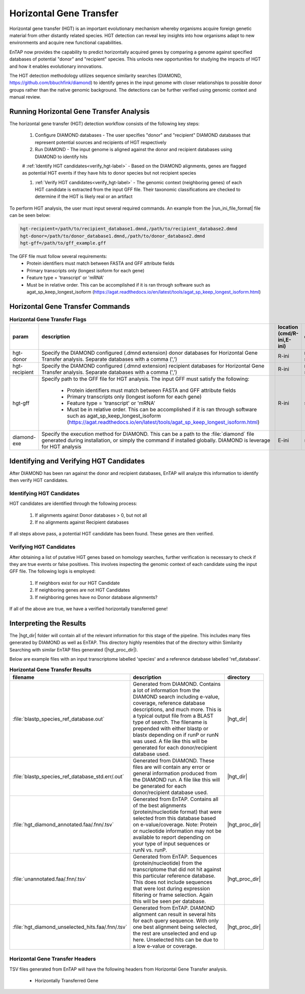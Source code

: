 .. |diamond_git| replace:: https://github.com/bbuchfink/diamond
.. |hgt_dir| replace:: :file:`/horizontal_gene_transfer/HGT_DIAMOND`
.. |hgt_proc_dir| replace:: :file:`/horizontal_gene_transfer/HGT_DIAMOND/processed/ref_database`

Horizontal Gene Transfer
===============================
Horizontal gene transfer (HGT) is an important evolutionary mechanism whereby organisms acquire foreign genetic material from other distantly related species. HGT detection can reveal key insights into how organisms adapt to new environments and acquire new functional capabilities.

EnTAP now provides the capability to predict horizontally acquired genes by comparing a genome against specified databases of potential "donor" and "recipient" species. This unlocks new opportunities for studying the impacts of HGT and how it enables evolutionary innovations.

The HGT detection methodology utilizes sequence similarity searches (DIAMOND, |diamond_git|) to identify genes in the input genome with closer relationships to possible donor groups rather than the native genomic background. The detections can be further verified using genomic context and manual review.

Running Horizontal Gene Transfer Analysis
------------------------------------------------
The horizontal gene transfer (HGT) detection workflow consists of the following key steps:

    #. Configure DIAMOND databases - The user specifies "donor" and "recipient" DIAMOND databases that represent potential sources and recipients of HGT respectively

    #. Run DIAMOND - The input genome is aligned against the donor and recipient databases using DIAMOND to identify hits
	
    # :ref:`Identify HGT candidates<verify_hgt-label>` - Based on the DIAMOND alignments, genes are flagged as potential HGT events if they have hits to donor species but not recipient species

    #. :ref:`Verify HGT candidates<verify_hgt-label>` - The genomic context (neighboring genes) of each HGT candidate is extracted from the input GFF file. Their taxonomic classifications are checked to determine if the HGT is likely real or an artifact
	
To perform HGT analysis, the user must input several required commands. An example from the |run_ini_file_format| file can be seen below:

.. code-block:: bash
    
    hgt-recipient=/path/to/recipient_database1.dmnd,/path/to/recipient_database2.dmnd
    hgt-donor=/path/to/donor_database1.dmnd,/path/to/donor_database2.dmnd
    hgt-gff=/path/to/gff_example.gff
	
The GFF file must follow several requirements:
    * Protein identifiers must match between FASTA and GFF attribute fields
    * Primary transcripts only (longest isoform for each gene)
    * Feature type = 'transcript' or 'mRNA'
    * Must be in relative order. This can be accomplished if it is ran through software such as agat_sp_keep_longest_isoform (https://agat.readthedocs.io/en/latest/tools/agat_sp_keep_longest_isoform.html)

Horizontal Gene Transfer Commands
----------------------------------------------
.. list-table:: **Horizontal Gene Transfer Flags**
   :align: left
   :widths: 10 50 10 10 10 
   :header-rows: 1    
   
   * - param
     - description
     - location (cmd/R-ini,E-ini)
     - qualifier
     - example
   * - hgt-donor
     - Specify the DIAMOND configured (.dmnd extension) donor databases for Horizontal Gene Transfer analysis. Separate databases with a comma (',')
     - R-ini
     - multi-string
     - path/to/donor/database1.dmnd,path/to/donor/database2.dmnd
   * - hgt-recipient
     - Specify the DIAMOND configured (.dmnd extension) recipient databases for Horizontal Gene Transfer analysis. Separate databases with a comma (',')
     - R-ini
     - multi-string
     - path/to/recipient/database1.dmnd,path/to/recipient/database2.dmnd
   * - hgt-gff
     - Specify path to the GFF file for HGT analysis. The input GFF must satisfy the following:
	 
           * Protein identifiers must match between FASTA and GFF attribute fields
           * Primary transcripts only (longest isoform for each gene)
           * Feature type = 'transcript' or 'mRNA'
           * Must be in relative order. This can be accomplished if it is ran through software such as agat_sp_keep_longest_isoform (https://agat.readthedocs.io/en/latest/tools/agat_sp_keep_longest_isoform.html)
		   
     - R-ini
     - string
     - path/to/gff/file.gff
   * - diamond-exe
     - Specify the execution method for DIAMOND. This can be a path to the :file:`diamond` file generated during installation, or simply the command if installed globally. DIAMOND is leverage for HGT analysis
     - E-ini
     - string
     - diamond

.. _verify_hgt-label:

Identifying and Verifying HGT Candidates
----------------------------------------------
After DIAMOND has been ran against the donor and recipient databases, EnTAP will analyze this information to identify then verify HGT candidates. 

Identifying HGT Candidates
^^^^^^^^^^^^^^^^^^^^^^^^^^^^^^^^^
HGT candidates are identified through the following process:

    #. If alignments against Donor databases > 0, but not all

    #. If no alignments against Recipient databases

If all steps above pass, a potential HGT candidate has been found. These genes are then verified.

Verifying HGT Candidates
^^^^^^^^^^^^^^^^^^^^^^^^^^^^^^
After obtaining a list of putative HGT genes based on homology searches, further verification is necessary to check if they are true events or false positives. This involves inspecting the genomic context of each candidate using the input GFF file. The following logis is employed:

    #. If neighbors exist for our HGT Candidate

    #. If neighboring genes are not HGT Candidates
	   
    #. If neighboring genes have no Donor database alignments?

If all of the above are true, we have a verified horizontally transferred gene!

Interpreting the Results
-----------------------------
The |hgt_dir| folder will contain all of the relevant information for this stage of the pipeline. This includes many files generated by DIAMOND as well as EnTAP. This directory highly resembles that of the directory within Similarity Searching with similar EnTAP files generated (|hgt_proc_dir|).

Below are example files with an input transcriptome labelled 'species' and a reference database labelled 'ref_database'.

.. list-table:: **Horizontal Gene Transfer Results**
   :align: left
   :widths: 10 50 10
   :header-rows: 1    
   
   * - filename
     - description
     - directory
   * - :file:`blastp_species_ref_database.out`
     - Generated from DIAMOND. Contains a lot of information from the DIAMOND search including e-value, coverage, reference database descriptions, and much more. This is a typical output file from a BLAST type of search. The filename is prepended with either blastp or blastx depending on if runP or runN was used. A file like this will be generated for each donor/recipient database used.
     - |hgt_dir|
   * - :file:`blastp_species_ref_database_std.err/.out`
     - Generated from DIAMOND. These files are will contain any error or general information produced from the DIAMOND run. A file like this will be generated for each donor/recipient database used.
     - |hgt_dir|
   * - :file:`hgt_diamond_annotated.faa/.fnn/.tsv`
     - Generated from EnTAP. Contains all of the best alignments (protein/nucleotide format) that were selected from this database based on e-value/coverage. Note: Protein or nucleotide information may not be available to report depending on your type of input sequences or runN vs. runP.
     - |hgt_proc_dir|
   * - :file:`unannotated.faa/.fnn/.tsv`
     - Generated from EnTAP. Sequences (protein/nucleotide) from the transcriptome that did not hit against this particular reference database. This does not include sequences that were lost during expression filtering or frame selection. Again this will be seen per database.
     - |hgt_proc_dir|
   * - :file:`hgt_diamond_unselected_hits.faa/.fnn/.tsv`
     - Generated from EnTAP. DIAMOND alignment can result in several hits for each query sequence. With only one best alignment being selected, the rest are unselected and end up here. Unselected hits can be due to a low e-value or coverage.
     - |hgt_proc_dir|


Horizontal Gene Transfer Headers
^^^^^^^^^^^^^^^^^^^^^^^^^^^^^^^^^^
TSV files generated from EnTAP will have the following headers from Horizontal Gene Transfer analysis.

    * Horizontally Transferred Gene
